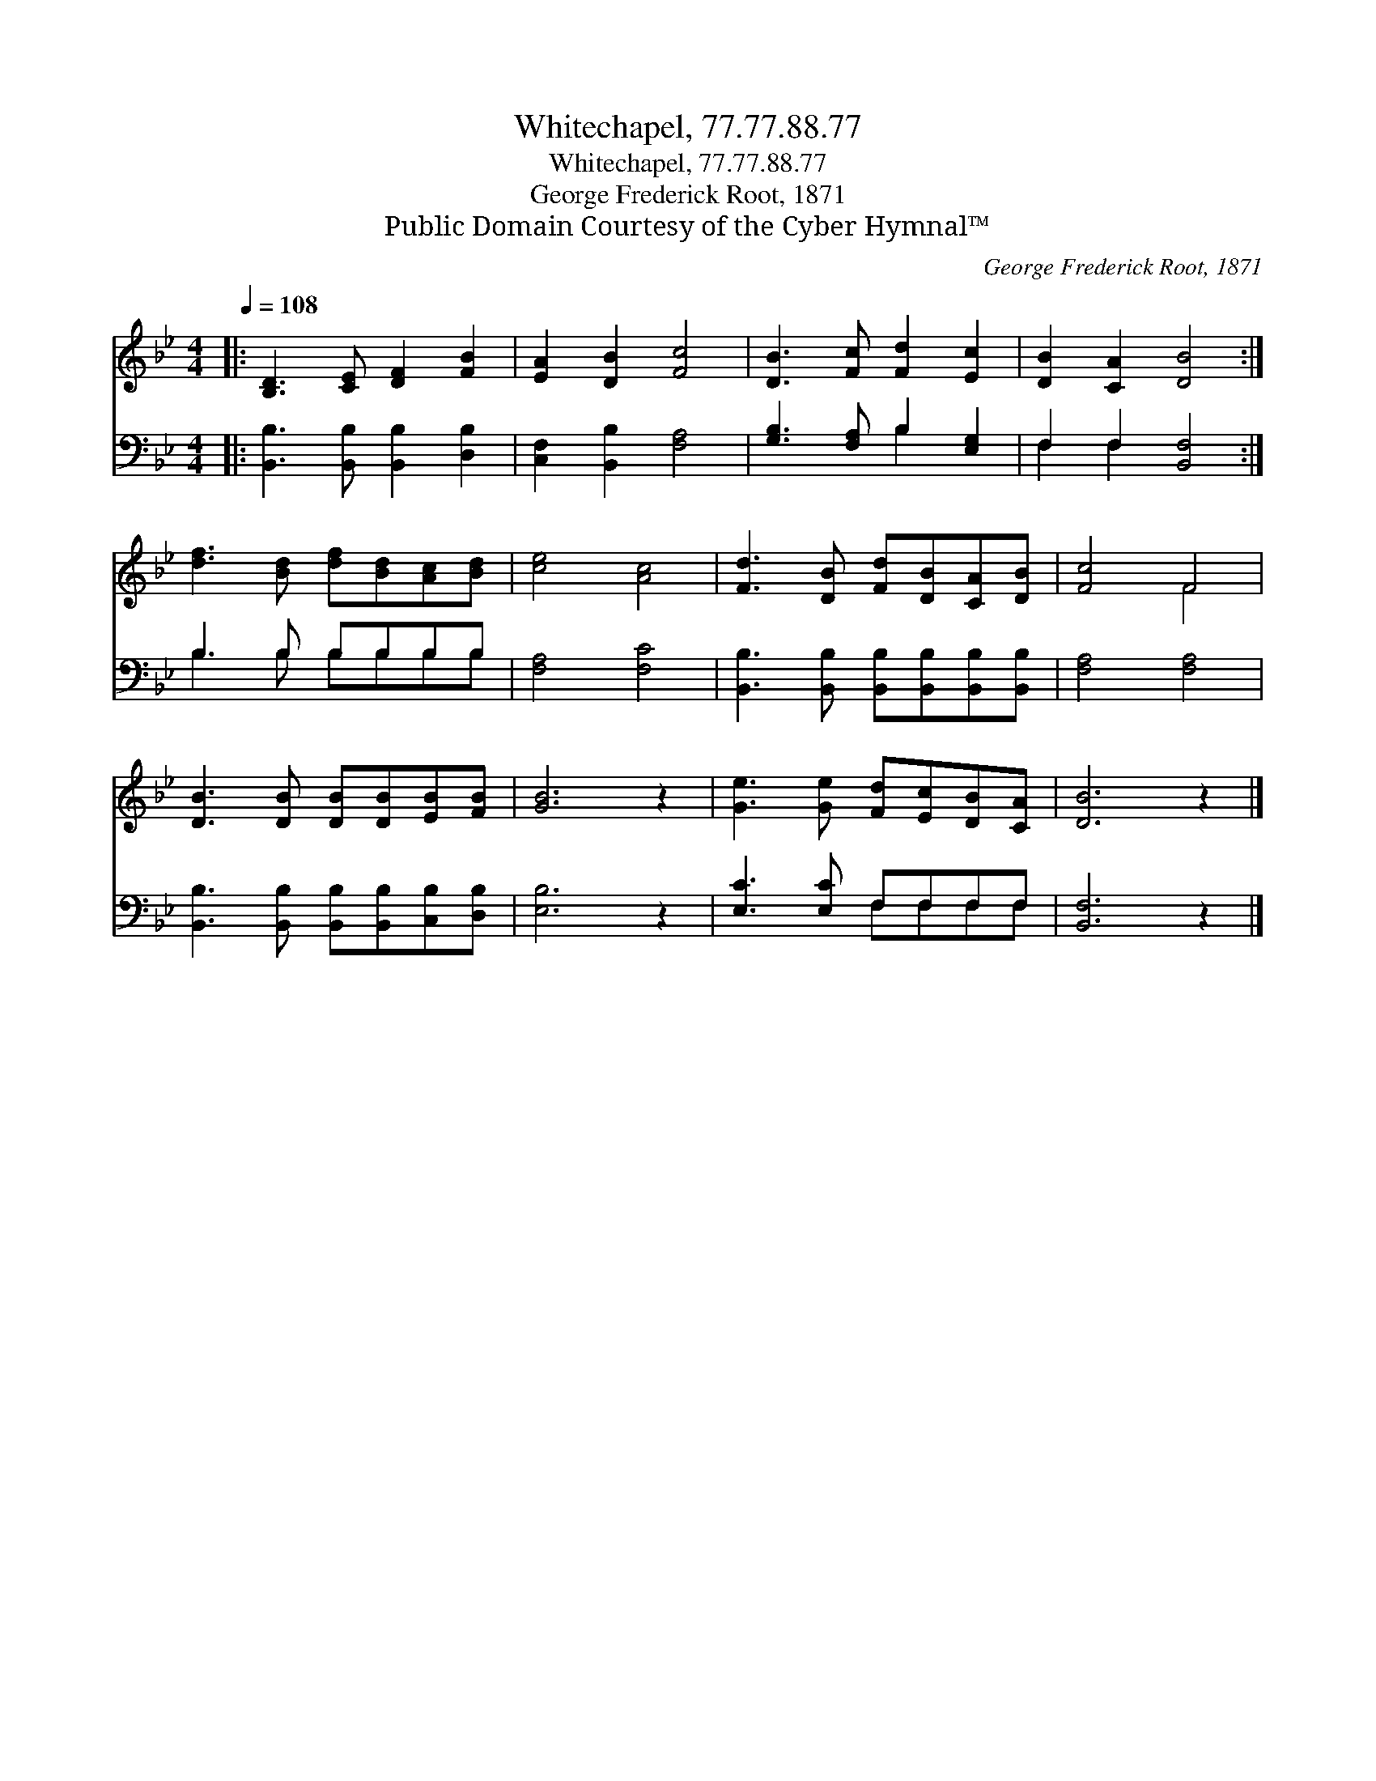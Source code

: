 X:1
T:Whitechapel, 77.77.88.77
T:Whitechapel, 77.77.88.77
T:George Frederick Root, 1871
T:Public Domain Courtesy of the Cyber Hymnal™
C:George Frederick Root, 1871
Z:Public Domain
Z:Courtesy of the Cyber Hymnal™
%%score ( 1 2 ) ( 3 4 )
L:1/8
Q:1/4=108
M:4/4
K:Bb
V:1 treble 
V:2 treble 
V:3 bass 
V:4 bass 
V:1
|: [B,D]3 [CE] [DF]2 [FB]2 | [EA]2 [DB]2 [Fc]4 | [DB]3 [Fc] [Fd]2 [Ec]2 | [DB]2 [CA]2 [DB]4 :| %4
 [df]3 [Bd] [df][Bd][Ac][Bd] | [ce]4 [Ac]4 | [Fd]3 [DB] [Fd][DB][CA][DB] | [Fc]4 F4 | %8
 [DB]3 [DB] [DB][DB][EB][FB] | [GB]6 z2 | [Ge]3 [Ge] [Fd][Ec][DB][CA] | [DB]6 z2 |] %12
V:2
|: x8 | x8 | x8 | x8 :| x8 | x8 | x8 | x4 F4 | x8 | x8 | x8 | x8 |] %12
V:3
|: [B,,B,]3 [B,,B,] [B,,B,]2 [D,B,]2 | [C,F,]2 [B,,B,]2 [F,A,]4 | [G,B,]3 [F,A,] B,2 [E,G,]2 | %3
 F,2 F,2 [B,,F,]4 :| B,3 B, B,B,B,B, | [F,A,]4 [F,C]4 | %6
 [B,,B,]3 [B,,B,] [B,,B,][B,,B,][B,,B,][B,,B,] | [F,A,]4 [F,A,]4 | %8
 [B,,B,]3 [B,,B,] [B,,B,][B,,B,][C,B,][D,B,] | [E,B,]6 z2 | [E,C]3 [E,C] F,F,F,F, | [B,,F,]6 z2 |] %12
V:4
|: x8 | x8 | x4 B,2 x2 | F,2 F,2 x4 :| B,3 B, B,B,B,B, | x8 | x8 | x8 | x8 | x8 | x4 F,F,F,F, | %11
 x8 |] %12

